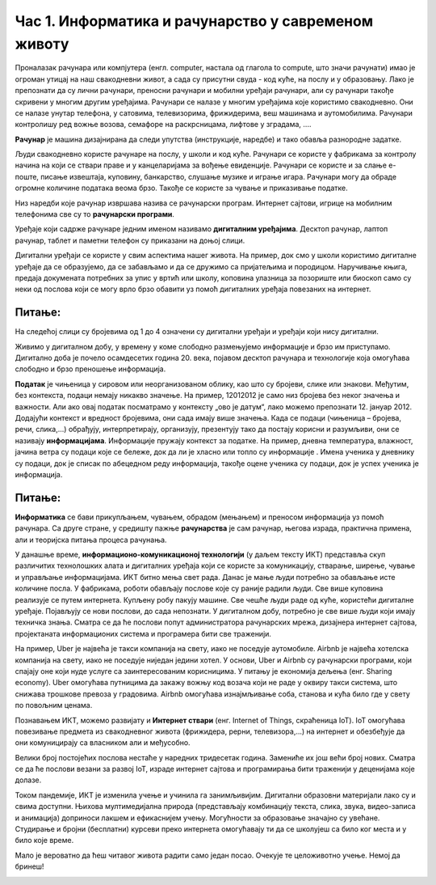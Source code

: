 Час 1. Информатика и рачунарство у савременом животу
=====================================================

.. infonote::
 
 На овом часу ћемо говорити о:
    •	предмету изучавања информатике и рачунарства;
    •	подацима и информацијама;
    •	примени и утицају рачунара на свакодневни живот.

Проналазак рачунара или компјутера (енгл. computer, настала од глагола to compute, што значи рачунати) имао је огроман утицај на наш свакодневни живот, а сада су присутни свуда - код куће, на послу и у образовању.
Лако је препознати да су лични рачунари, преносни рачунари и мобилни уређаји рачунари, али су рачунари такође скривени у многим другим уређајима. Рачунари се налазе у многим уређајима које користимо свакодневно. Они се налазе унутар телефона, у сатовима, телевизорима, фрижидерима, веш машинама и аутомобилима. Рачунари контролишу ред вожње возова, семафоре на раскрсницама, лифтове у зградама, ....

**Рачунар** је машина дизајнирана да следи упутства (инструкције, наредбе) и тако обавља разнородне задатке.

Људи свакодневно користе рачунаре на послу, у школи и код куће. Рачунари се користе у фабрикама за контролу начина на који се ствари праве и у канцеларијама за вођење евиденције. Рачунари се користе и за слање е-поште, писање извештаја, куповину, банкарство, слушање музике и играње игара. Рачунари могу да обраде огромне количине података веома брзо. Такође се користе за чување и приказивање податке.

Низ наредби које рачунар извршава назива се рачунарски програм. Интернет сајтови, игрице на мобилним телефонима све су то **рачунарски програми**.

Уређаје који садрже рачунаре једним именом називамо **дигиталним уређајима**. Десктоп рачунар, лаптоп рачунар, таблет и паметни телефон су приказани на доњој слици.

.. image:: ../../_images/L1S1.png
    :width: 800px
    :align: center

Дигитални уређаји се користе у свим аспектима нашег живота. На пример, док смо у школи користимо дигиталне уређаје да се образујемо, да се забављамо и да се дружимо са пријатељима и породицом. Наручивање књига, предаја докумената потребних за упис у вртић или школу, коповина улазница за позориште или биоскоп само су неки од послова који се могу врло брзо обавити уз помоћ дигиталних уређаја повезаних на интернет.

Питање: 
~~~~~~~

На следећој слици су бројевима од 1 до 4 означени су дигитални уређаји и уређаји који нису дигитални.

.. image:: ../../_images/L1S3.png
    :width: 700px
    :align: center

.. dragndrop:: L1P1
    :feedback: Tвој одговор није тачан. Покушај поново!
    :match_1: Телефон - није дигитални уређај|||1
    :match_2: Сат - није дигитални уређај|||2
    :match_3: Рачунар - дигитални уређај|||3
    :match_4: Фрижидер - дигитални уређај|||4
    
    На основу горње слике уређаја споји одговарајуће појмове са бројевима од 1 до 4.


Живимо у дигиталном добу, у времену у коме слободно размењујемо информације и брзо им приступамо. Дигитално доба је почело осамдесетих година 20. века, појавом десктоп рачунара и технологије која омогућава слободно и брзо преношење информација.

**Податак** је чињеница у сировом или неорганизованом облику, као што су бројеви, слике или знакови. Међутим, без контекста, подаци немају никакво значење. На пример, 12012012 је само низ бројева без неког значења и важности. Али ако овај податак посматрамо у контексту „ово је датум“, лако можемо препознати 12. јануар 2012. Додајући контекст и вредност бројевима, они сада имају више значења.
Када се подаци (чињеница – бројева, речи, слика,...) обрађују, интерпретирају, организују, презентују тако да постају корисни и разумљиви, они се називају **информацијама**. Информације пружају контекст за податке.
На пример, дневна температура, влажност, јачина ветра су подаци које се бележе, док да ли је хласно или топло су информације .
Имена ученика у дневнику су подаци, док је списак по абецедном реду информација, такође оцене ученика су подаци, док је успех ученика је информација.

.. image:: ../../_images/L1S4.png
    :width: 700px
    :align: center

Питање: 
~~~~~~~

.. mchoice:: L1P2
    :multiple_answers:
    :answer_a: 165.
    :feedback_a: Тачно    
    :answer_b: Висина ученика је 165 цм.
    :feedback_b: Нетачно    
    :answer_c: Црвено
    :feedback_c: Тачно
    :answer_d: Зелено светло је упаљено на семафору.
    :feedback_d: Нетачно
    :answer_e: -15
    :feedback_e: Тачно 
    :correct: а,c,e

    Означи податке.

**Информатика** се бави прикупљањем, чувањем, обрадом (мењањем) и преносом информација уз помоћ рачунара. Са друге стране, у средишту пажње **рачунарства** је сам рачунар, његова израда, практична примена, али и теоријска питања процеса рачунања.

У данашње време, **информационо-комуникационој технологији** (у даљем тексту ИКТ) представља скуп различитих технолошких алата и дигиталних уређаја који се користе за комуникацију, стварање, ширење, чување и управљање информацијама.
ИКТ битно мења свет рада. Данас је мање људи потребно за обављање исте количине посла. У фабрикама, роботи обављају послове које су раније радили људи. Све више куповина реализује се путем интернета. Купљену робу пакују машине.
Све чешће људи раде од куће, користећи дигиталне уређаје. Појављују се нови послови, до сада непознати. У дигиталном добу, потребно је све више људи који имају техничка знања. Сматра се да ће послови попут администратора рачунарских мрежа, дизајнера интернет сајтова, пројектаната информационих система и програмера бити све траженији.

На пример, Uber је највећа је такси компанија на свету, иако не поседује аутомобиле. Airbnb је највећа хотелска компанија на свету, иако не поседујe ниједан једини хотел. У основи, Uber и Airbnb су рачунарски програми, који спајају оне који нуде услуге са заинтересованим корисницима. У питању је економија дељења (енг. Sharing economy). Uber омогућава путницима да закажу вожњу код возача који не раде у оквиру такси система, што снижава трошкове превоза у градовима. Airbnb омогућава изнајмљивање соба, станова и кућа било где у свету по повољним ценама.

Познавањем ИКТ, можемо развијату и **Интернет ствари** (енг. Internet of Things, скраћеница IoT).  IoT омогућава повезивање предмета из свакодневног живота (фрижидера, рерни, телевизора,...) на интернет и обезбеђује да они комуницирају са власником али и међусобно.


.. image:: ../../_images/L1S5.png
    :width: 600px
    :align: center


Велики број постојећих послова нестаће у наредних тридесетак година. Замениће их још већи број нових. Сматра се да ће послови везани за развој IoT, израде интернет сајтова и програмирања бити траженији у деценијама које долазе.

Током пандемије, ИКТ је изменила учење и учинила га занимљивијим. Дигитални образовни материјали лако су и свима доступни. Њихова мултимедијална природа (представљају комбинацију текста, слика, звука, видео-записа и анимација) доприноси лакшем и ефикаснијем учењу. Могућности за образовање значајно су увећане. Студирање и бројни (бесплатни) курсеви преко интернета омогућавају ти да се школујеш са било ког места и у било које време.

Мало је вероватно да ћеш читавог живота радити само један посао. Очекује те целоживотно учење. Немој да бринеш!

.. infonote::

 **Шта смо научили?**
    •	да је програм низ инструкција које извршавају рачунара;
    •	да су инструкције (наредбе) упутства да се неки задатак уради;
    •	да је рачунар машина која извршава упутства (наредбе) и тако обавља разнородне задатке;
    •	да су информације резултат анализе и обраде података;
    •	да је податак чињеница (број, реч, слика,...);
    •	да се информатика бави прикупљањем, чувањем, обрадом (мењањем) и преносом информација уз помоћ рачунара;
    •	да се рачунарство бави рачунаром, његовом израдом, практичном применом, али и теоријским питањима процеса рачунања;
    •	да Информационо-комуникационо технологиј (ИКТ) представља скуп разноврсних технолошких алата и уређаја који се користе за комуникацију, стварање, ширење, чување и управљање информацијама;
    •	да Интернет ствари омогућава повезивање предмета из свакодневног живота (фрижидера, рерни, телевизора,...) на интернет и обезбеђује да они комуницирају са власником али и међусобно.

.. image:: ../../_images/L1S2.png
    :width: 800px
    :align: center